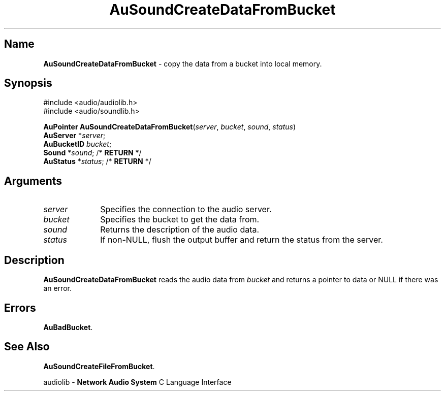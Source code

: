 .\" $NCDId: @(#)AuSCDFBk.man,v 1.1 1994/09/27 00:34:28 greg Exp $
.\" copyright 1994 Steven King
.\"
.\" portions are
.\" * Copyright 1993 Network Computing Devices, Inc.
.\" *
.\" * Permission to use, copy, modify, distribute, and sell this software and its
.\" * documentation for any purpose is hereby granted without fee, provided that
.\" * the above copyright notice appear in all copies and that both that
.\" * copyright notice and this permission notice appear in supporting
.\" * documentation, and that the name Network Computing Devices, Inc. not be
.\" * used in advertising or publicity pertaining to distribution of this
.\" * software without specific, written prior permission.
.\" * 
.\" * THIS SOFTWARE IS PROVIDED 'AS-IS'.  NETWORK COMPUTING DEVICES, INC.,
.\" * DISCLAIMS ALL WARRANTIES WITH REGARD TO THIS SOFTWARE, INCLUDING WITHOUT
.\" * LIMITATION ALL IMPLIED WARRANTIES OF MERCHANTABILITY, FITNESS FOR A
.\" * PARTICULAR PURPOSE, OR NONINFRINGEMENT.  IN NO EVENT SHALL NETWORK
.\" * COMPUTING DEVICES, INC., BE LIABLE FOR ANY DAMAGES WHATSOEVER, INCLUDING
.\" * SPECIAL, INCIDENTAL OR CONSEQUENTIAL DAMAGES, INCLUDING LOSS OF USE, DATA,
.\" * OR PROFITS, EVEN IF ADVISED OF THE POSSIBILITY THEREOF, AND REGARDLESS OF
.\" * WHETHER IN AN ACTION IN CONTRACT, TORT OR NEGLIGENCE, ARISING OUT OF OR IN
.\" * CONNECTION WITH THE USE OR PERFORMANCE OF THIS SOFTWARE.
.\"
.\" $Id$
.TH AuSoundCreateDataFromBucket 3 "1.2" "soundlib"
.SH \fBName\fP
\fBAuSoundCreateDataFromBucket\fP \- copy the data from a bucket into local memory.
.SH \fBSynopsis\fP
#include <audio/audiolib.h>
.br
#include <audio/soundlib.h>
.sp 1
\fBAuPointer\fP \fBAuSoundCreateDataFromBucket\fP(\fIserver\fP, \fIbucket\fP, \fIsound\fP, \fIstatus\fP)
.br
    \fBAuServer\fP *\fIserver\fP;
.br
    \fBAuBucketID\fP \fIbucket\fP;
.br
    \fBSound\fP *\fIsound\fP; /* \fBRETURN\fP */
.br
    \fBAuStatus\fP *\fIstatus\fP; /* \fBRETURN\fP */
.SH \fBArguments\fP
.IP \fIserver\fP 1i
Specifies the connection to the audio server.
.IP \fIbucket\fP 1i
Specifies the bucket to get the data from.
.IP \fIsound\fP 1i
Returns the description of the audio data.
.IP \fIstatus\fP 1i
If non-NULL, flush the output buffer and return the status from the server.
.SH \fBDescription\fP
\fBAuSoundCreateDataFromBucket\fP reads the audio data from \fIbucket\fP and returns a pointer to data or NULL if there was an error.
.SH \fBErrors\fP
\fBAuBadBucket\fP.
.SH \fBSee Also\fP
\fBAuSoundCreateFileFromBucket\fP.
.sp 1
audiolib \- \fBNetwork Audio System\fP C Language Interface
